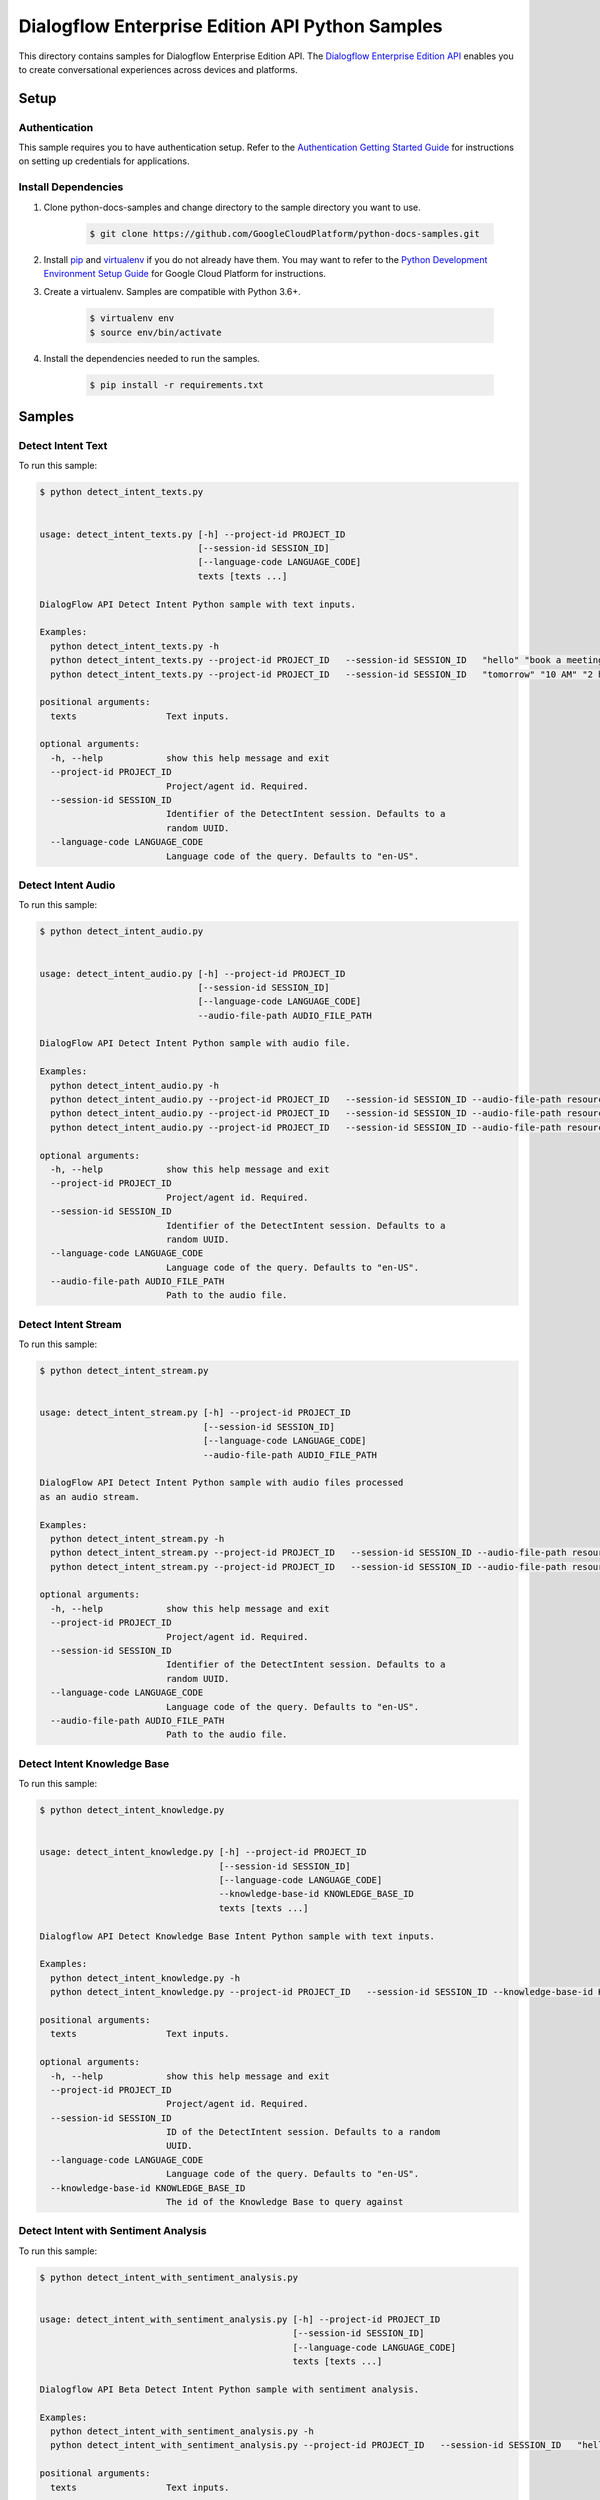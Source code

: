 
.. This file is automatically generated. Do not edit this file directly.

Dialogflow Enterprise Edition  API Python Samples
===============================================================================

.. image:: https://gstatic.com/cloudssh/images/open-btn.png
   :target: https://console.cloud.google.com/cloudshell/open?git_repo=https://github.com/GoogleCloudPlatform/python-docs-samples&page=editor&open_in_editor=/README.rst


This directory contains samples for Dialogflow Enterprise Edition  API. The `Dialogflow Enterprise Edition API`_ enables you to create conversational experiences across devices and platforms.




.. _Dialogflow Enterprise Edition  API: https://cloud.google.com/dialogflow-enterprise/docs/


Setup
-------------------------------------------------------------------------------



Authentication
++++++++++++++

This sample requires you to have authentication setup. Refer to the
`Authentication Getting Started Guide`_ for instructions on setting up
credentials for applications.

.. _Authentication Getting Started Guide:
    https://cloud.google.com/docs/authentication/getting-started




Install Dependencies
++++++++++++++++++++

#. Clone python-docs-samples and change directory to the sample directory you want to use.

    .. code-block:: bash

        $ git clone https://github.com/GoogleCloudPlatform/python-docs-samples.git

#. Install `pip`_ and `virtualenv`_ if you do not already have them. You may want to refer to the `Python Development Environment Setup Guide`_ for Google Cloud Platform for instructions.

   .. _Python Development Environment Setup Guide:
       https://cloud.google.com/python/setup

#. Create a virtualenv. Samples are compatible with Python 3.6+.

    .. code-block:: bash

        $ virtualenv env
        $ source env/bin/activate

#. Install the dependencies needed to run the samples.

    .. code-block:: bash

        $ pip install -r requirements.txt

.. _pip: https://pip.pypa.io/
.. _virtualenv: https://virtualenv.pypa.io/






Samples
-------------------------------------------------------------------------------


Detect Intent Text
+++++++++++++++++++++++++++++++++++++++++++++++++++++++++++++++++++++++++++++++

.. image:: https://gstatic.com/cloudssh/images/open-btn.png
   :target: https://console.cloud.google.com/cloudshell/open?git_repo=https://github.com/GoogleCloudPlatform/python-docs-samples&page=editor&open_in_editor=/detect_intent_texts.py,/README.rst




To run this sample:

.. code-block:: bash

    $ python detect_intent_texts.py


    usage: detect_intent_texts.py [-h] --project-id PROJECT_ID
                                  [--session-id SESSION_ID]
                                  [--language-code LANGUAGE_CODE]
                                  texts [texts ...]

    DialogFlow API Detect Intent Python sample with text inputs.

    Examples:
      python detect_intent_texts.py -h
      python detect_intent_texts.py --project-id PROJECT_ID   --session-id SESSION_ID   "hello" "book a meeting room" "Mountain View"
      python detect_intent_texts.py --project-id PROJECT_ID   --session-id SESSION_ID   "tomorrow" "10 AM" "2 hours" "10 people" "A" "yes"

    positional arguments:
      texts                 Text inputs.

    optional arguments:
      -h, --help            show this help message and exit
      --project-id PROJECT_ID
                            Project/agent id. Required.
      --session-id SESSION_ID
                            Identifier of the DetectIntent session. Defaults to a
                            random UUID.
      --language-code LANGUAGE_CODE
                            Language code of the query. Defaults to "en-US".





Detect Intent Audio
+++++++++++++++++++++++++++++++++++++++++++++++++++++++++++++++++++++++++++++++

.. image:: https://gstatic.com/cloudssh/images/open-btn.png
   :target: https://console.cloud.google.com/cloudshell/open?git_repo=https://github.com/GoogleCloudPlatform/python-docs-samples&page=editor&open_in_editor=/detect_intent_audio.py,/README.rst




To run this sample:

.. code-block:: bash

    $ python detect_intent_audio.py


    usage: detect_intent_audio.py [-h] --project-id PROJECT_ID
                                  [--session-id SESSION_ID]
                                  [--language-code LANGUAGE_CODE]
                                  --audio-file-path AUDIO_FILE_PATH

    DialogFlow API Detect Intent Python sample with audio file.

    Examples:
      python detect_intent_audio.py -h
      python detect_intent_audio.py --project-id PROJECT_ID   --session-id SESSION_ID --audio-file-path resources/book_a_room.wav
      python detect_intent_audio.py --project-id PROJECT_ID   --session-id SESSION_ID --audio-file-path resources/mountain_view.wav
      python detect_intent_audio.py --project-id PROJECT_ID   --session-id SESSION_ID --audio-file-path resources/today.wav

    optional arguments:
      -h, --help            show this help message and exit
      --project-id PROJECT_ID
                            Project/agent id. Required.
      --session-id SESSION_ID
                            Identifier of the DetectIntent session. Defaults to a
                            random UUID.
      --language-code LANGUAGE_CODE
                            Language code of the query. Defaults to "en-US".
      --audio-file-path AUDIO_FILE_PATH
                            Path to the audio file.





Detect Intent Stream
+++++++++++++++++++++++++++++++++++++++++++++++++++++++++++++++++++++++++++++++

.. image:: https://gstatic.com/cloudssh/images/open-btn.png
   :target: https://console.cloud.google.com/cloudshell/open?git_repo=https://github.com/GoogleCloudPlatform/python-docs-samples&page=editor&open_in_editor=/detect_intent_stream.py,/README.rst




To run this sample:

.. code-block:: bash

    $ python detect_intent_stream.py


    usage: detect_intent_stream.py [-h] --project-id PROJECT_ID
                                   [--session-id SESSION_ID]
                                   [--language-code LANGUAGE_CODE]
                                   --audio-file-path AUDIO_FILE_PATH

    DialogFlow API Detect Intent Python sample with audio files processed
    as an audio stream.

    Examples:
      python detect_intent_stream.py -h
      python detect_intent_stream.py --project-id PROJECT_ID   --session-id SESSION_ID --audio-file-path resources/book_a_room.wav
      python detect_intent_stream.py --project-id PROJECT_ID   --session-id SESSION_ID --audio-file-path resources/mountain_view.wav

    optional arguments:
      -h, --help            show this help message and exit
      --project-id PROJECT_ID
                            Project/agent id. Required.
      --session-id SESSION_ID
                            Identifier of the DetectIntent session. Defaults to a
                            random UUID.
      --language-code LANGUAGE_CODE
                            Language code of the query. Defaults to "en-US".
      --audio-file-path AUDIO_FILE_PATH
                            Path to the audio file.





Detect Intent Knowledge Base
+++++++++++++++++++++++++++++++++++++++++++++++++++++++++++++++++++++++++++++++

.. image:: https://gstatic.com/cloudssh/images/open-btn.png
   :target: https://console.cloud.google.com/cloudshell/open?git_repo=https://github.com/GoogleCloudPlatform/python-docs-samples&page=editor&open_in_editor=/detect_intent_knowledge.py,/README.rst




To run this sample:

.. code-block:: bash

    $ python detect_intent_knowledge.py


    usage: detect_intent_knowledge.py [-h] --project-id PROJECT_ID
                                      [--session-id SESSION_ID]
                                      [--language-code LANGUAGE_CODE]
                                      --knowledge-base-id KNOWLEDGE_BASE_ID
                                      texts [texts ...]

    Dialogflow API Detect Knowledge Base Intent Python sample with text inputs.

    Examples:
      python detect_intent_knowledge.py -h
      python detect_intent_knowledge.py --project-id PROJECT_ID   --session-id SESSION_ID --knowledge-base-id KNOWLEDGE_BASE_ID   "hello" "how do I reset my password?"

    positional arguments:
      texts                 Text inputs.

    optional arguments:
      -h, --help            show this help message and exit
      --project-id PROJECT_ID
                            Project/agent id. Required.
      --session-id SESSION_ID
                            ID of the DetectIntent session. Defaults to a random
                            UUID.
      --language-code LANGUAGE_CODE
                            Language code of the query. Defaults to "en-US".
      --knowledge-base-id KNOWLEDGE_BASE_ID
                            The id of the Knowledge Base to query against





Detect Intent with Sentiment Analysis
+++++++++++++++++++++++++++++++++++++++++++++++++++++++++++++++++++++++++++++++

.. image:: https://gstatic.com/cloudssh/images/open-btn.png
   :target: https://console.cloud.google.com/cloudshell/open?git_repo=https://github.com/GoogleCloudPlatform/python-docs-samples&page=editor&open_in_editor=/detect_intent_with_sentiment_analysis.py,/README.rst




To run this sample:

.. code-block:: bash

    $ python detect_intent_with_sentiment_analysis.py


    usage: detect_intent_with_sentiment_analysis.py [-h] --project-id PROJECT_ID
                                                    [--session-id SESSION_ID]
                                                    [--language-code LANGUAGE_CODE]
                                                    texts [texts ...]

    Dialogflow API Beta Detect Intent Python sample with sentiment analysis.

    Examples:
      python detect_intent_with_sentiment_analysis.py -h
      python detect_intent_with_sentiment_analysis.py --project-id PROJECT_ID   --session-id SESSION_ID   "hello" "book a meeting room" "Mountain View"

    positional arguments:
      texts                 Text inputs.

    optional arguments:
      -h, --help            show this help message and exit
      --project-id PROJECT_ID
                            Project/agent id. Required.
      --session-id SESSION_ID
                            Identifier of the DetectIntent session. Defaults to a
                            random UUID.
      --language-code LANGUAGE_CODE
                            Language code of the query. Defaults to "en-US".





Detect Intent with Text to Speech Response
+++++++++++++++++++++++++++++++++++++++++++++++++++++++++++++++++++++++++++++++

.. image:: https://gstatic.com/cloudssh/images/open-btn.png
   :target: https://console.cloud.google.com/cloudshell/open?git_repo=https://github.com/GoogleCloudPlatform/python-docs-samples&page=editor&open_in_editor=/detect_intent_with_texttospeech_response.py,/README.rst




To run this sample:

.. code-block:: bash

    $ python detect_intent_with_texttospeech_response.py


    usage: detect_intent_with_texttospeech_response.py [-h] --project-id
                                                       PROJECT_ID
                                                       [--session-id SESSION_ID]
                                                       [--language-code LANGUAGE_CODE]
                                                       texts [texts ...]

    Dialogflow API Beta Detect Intent Python sample with an audio response.

    Examples:
      python detect_intent_with_texttospeech_response_test.py -h
      python detect_intent_with_texttospeech_response_test.py   --project-id PROJECT_ID --session-id SESSION_ID "hello"

    positional arguments:
      texts                 Text inputs.

    optional arguments:
      -h, --help            show this help message and exit
      --project-id PROJECT_ID
                            Project/agent id. Required.
      --session-id SESSION_ID
                            Identifier of the DetectIntent session. Defaults to a
                            random UUID.
      --language-code LANGUAGE_CODE
                            Language code of the query. Defaults to "en-US".





Intent Management
+++++++++++++++++++++++++++++++++++++++++++++++++++++++++++++++++++++++++++++++

.. image:: https://gstatic.com/cloudssh/images/open-btn.png
   :target: https://console.cloud.google.com/cloudshell/open?git_repo=https://github.com/GoogleCloudPlatform/python-docs-samples&page=editor&open_in_editor=/intent_management.py,/README.rst




To run this sample:

.. code-block:: bash

    $ python intent_management.py


    usage: intent_management.py [-h] --project-id PROJECT_ID
                                {list,create,delete} ...

    DialogFlow API Intent Python sample showing how to manage intents.

    Examples:
      python intent_management.py -h
      python intent_management.py --project-id PROJECT_ID list
      python intent_management.py --project-id PROJECT_ID create   "room.cancellation - yes"   --training-phrases-parts "cancel" "cancellation"   --message-texts "Are you sure you want to cancel?" "Cancelled."
      python intent_management.py --project-id PROJECT_ID delete   74892d81-7901-496a-bb0a-c769eda5180e

    positional arguments:
      {list,create,delete}
        list
        create              Create an intent of the given intent type.
        delete              Delete intent with the given intent type and intent
                            value.

    optional arguments:
      -h, --help            show this help message and exit
      --project-id PROJECT_ID
                            Project/agent id. Required.





Knowledge Base Management
+++++++++++++++++++++++++++++++++++++++++++++++++++++++++++++++++++++++++++++++

.. image:: https://gstatic.com/cloudssh/images/open-btn.png
   :target: https://console.cloud.google.com/cloudshell/open?git_repo=https://github.com/GoogleCloudPlatform/python-docs-samples&page=editor&open_in_editor=/knowledge_base_management.py,/README.rst




To run this sample:

.. code-block:: bash

    $ python knowledge_base_management.py


    usage: knowledge_base_management.py [-h] --project-id PROJECT_ID {create} ...

    Dialogflow API Python sample showing how to manage Knowledge bases.

    Examples:
      python knowledge_base_management.py -h
      python knowledge_base_management.py --project-id PROJECT_ID   create --display-name DISPLAY_NAME

    positional arguments:
      {create}
        create              Create a new Knowledge base.

    optional arguments:
      -h, --help            show this help message and exit
      --project-id PROJECT_ID
                            Project/agent id.





Document Management
+++++++++++++++++++++++++++++++++++++++++++++++++++++++++++++++++++++++++++++++

.. image:: https://gstatic.com/cloudssh/images/open-btn.png
   :target: https://console.cloud.google.com/cloudshell/open?git_repo=https://github.com/GoogleCloudPlatform/python-docs-samples&page=editor&open_in_editor=/document_management.py,/README.rst




To run this sample:

.. code-block:: bash

    $ python document_management.py


    usage: document_management.py [-h] --project-id PROJECT_ID --knowledge-base-id
                                  KNOWLEDGE_BASE_ID
                                  {create} ...

    Dialogflow API Python sample showing how to manage Knowledge Documents.

    Examples:
      python document_management.py -h
      python document_management.py --project-id PROJECT_ID   --knowledge-base-id knowledge_base_id   create --display-name DISPLAY_NAME --mime-type MIME_TYPE   --knowledge-type KNOWLEDGE_TYPE --content-uri CONTENT_URI
      python document_management.py --project-id PROJECT_ID   --knowledge-base-id knowledge_base_id 

    positional arguments:
      {create}
        create              Create a Document for a certain Knowledge base.

    optional arguments:
      -h, --help            show this help message and exit
      --project-id PROJECT_ID
                            Project id. Required.
      --knowledge-base-id KNOWLEDGE_BASE_ID
                            The id of the Knowledge Base that the Document belongs
                            to









The client library
-------------------------------------------------------------------------------

This sample uses the `Google Cloud Client Library for Python`_.
You can read the documentation for more details on API usage and use GitHub
to `browse the source`_ and  `report issues`_.

.. _Google Cloud Client Library for Python:
    https://googlecloudplatform.github.io/google-cloud-python/
.. _browse the source:
    https://github.com/GoogleCloudPlatform/google-cloud-python
.. _report issues:
    https://github.com/GoogleCloudPlatform/google-cloud-python/issues



.. _Google Cloud SDK: https://cloud.google.com/sdk/
